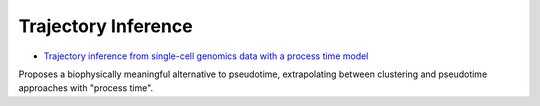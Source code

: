 =====
Trajectory Inference
=====

* `Trajectory inference from single-cell genomics data with a process time model <https://www.biorxiv.org/content/10.1101/2024.01.26.577510v1>`_

Proposes a biophysically meaningful alternative to pseudotime, extrapolating between clustering and pseudotime approaches with "process time".
